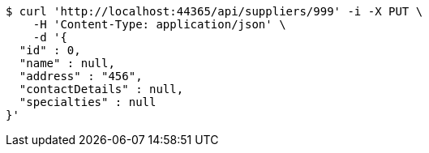 [source,bash]
----
$ curl 'http://localhost:44365/api/suppliers/999' -i -X PUT \
    -H 'Content-Type: application/json' \
    -d '{
  "id" : 0,
  "name" : null,
  "address" : "456",
  "contactDetails" : null,
  "specialties" : null
}'
----